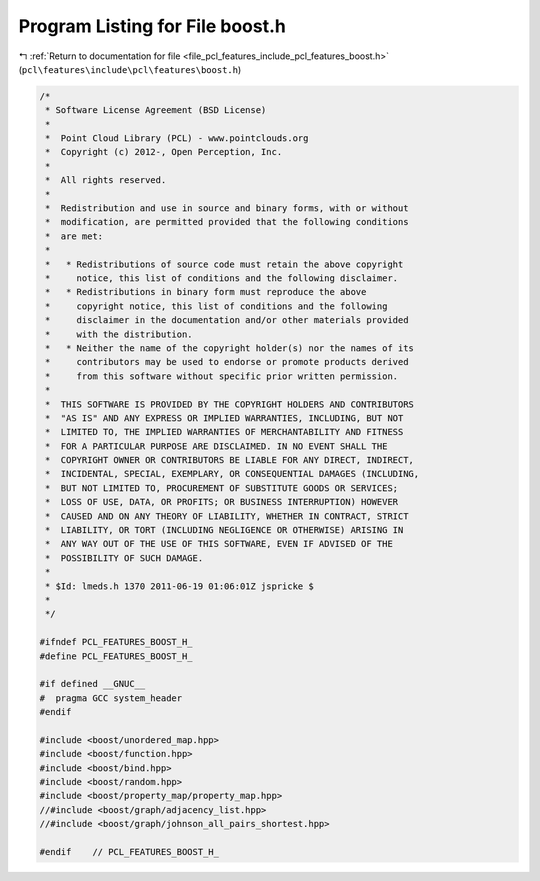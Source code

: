 
.. _program_listing_file_pcl_features_include_pcl_features_boost.h:

Program Listing for File boost.h
================================

|exhale_lsh| :ref:`Return to documentation for file <file_pcl_features_include_pcl_features_boost.h>` (``pcl\features\include\pcl\features\boost.h``)

.. |exhale_lsh| unicode:: U+021B0 .. UPWARDS ARROW WITH TIP LEFTWARDS

.. code-block:: cpp

   /*
    * Software License Agreement (BSD License)
    *
    *  Point Cloud Library (PCL) - www.pointclouds.org
    *  Copyright (c) 2012-, Open Perception, Inc.
    *
    *  All rights reserved.
    *
    *  Redistribution and use in source and binary forms, with or without
    *  modification, are permitted provided that the following conditions
    *  are met:
    *
    *   * Redistributions of source code must retain the above copyright
    *     notice, this list of conditions and the following disclaimer.
    *   * Redistributions in binary form must reproduce the above
    *     copyright notice, this list of conditions and the following
    *     disclaimer in the documentation and/or other materials provided
    *     with the distribution.
    *   * Neither the name of the copyright holder(s) nor the names of its
    *     contributors may be used to endorse or promote products derived
    *     from this software without specific prior written permission.
    *
    *  THIS SOFTWARE IS PROVIDED BY THE COPYRIGHT HOLDERS AND CONTRIBUTORS
    *  "AS IS" AND ANY EXPRESS OR IMPLIED WARRANTIES, INCLUDING, BUT NOT
    *  LIMITED TO, THE IMPLIED WARRANTIES OF MERCHANTABILITY AND FITNESS
    *  FOR A PARTICULAR PURPOSE ARE DISCLAIMED. IN NO EVENT SHALL THE
    *  COPYRIGHT OWNER OR CONTRIBUTORS BE LIABLE FOR ANY DIRECT, INDIRECT,
    *  INCIDENTAL, SPECIAL, EXEMPLARY, OR CONSEQUENTIAL DAMAGES (INCLUDING,
    *  BUT NOT LIMITED TO, PROCUREMENT OF SUBSTITUTE GOODS OR SERVICES;
    *  LOSS OF USE, DATA, OR PROFITS; OR BUSINESS INTERRUPTION) HOWEVER
    *  CAUSED AND ON ANY THEORY OF LIABILITY, WHETHER IN CONTRACT, STRICT
    *  LIABILITY, OR TORT (INCLUDING NEGLIGENCE OR OTHERWISE) ARISING IN
    *  ANY WAY OUT OF THE USE OF THIS SOFTWARE, EVEN IF ADVISED OF THE
    *  POSSIBILITY OF SUCH DAMAGE.
    *
    * $Id: lmeds.h 1370 2011-06-19 01:06:01Z jspricke $
    *
    */
   
   #ifndef PCL_FEATURES_BOOST_H_
   #define PCL_FEATURES_BOOST_H_
   
   #if defined __GNUC__
   #  pragma GCC system_header 
   #endif
   
   #include <boost/unordered_map.hpp>
   #include <boost/function.hpp>
   #include <boost/bind.hpp>
   #include <boost/random.hpp>
   #include <boost/property_map/property_map.hpp>
   //#include <boost/graph/adjacency_list.hpp>
   //#include <boost/graph/johnson_all_pairs_shortest.hpp>
   
   #endif    // PCL_FEATURES_BOOST_H_
